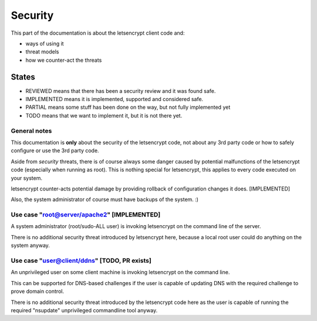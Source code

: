 ========
Security
========

This part of the documentation is about the letsencrypt client code and:

* ways of using it
* threat models
* how we counter-act the threats

States
------

* REVIEWED means that there has been a security review and it was found safe.
* IMPLEMENTED means it is implemented, supported and considered safe.
* PARTIAL means some stuff has been done on the way, but not fully
  implemented yet
* TODO means that we want to implement it, but it is not there yet.


General notes
=============

This documentation is **only** about the security of the letsencrypt code, not
about any 3rd party code or how to safely configure or use the 3rd party code.

Aside from *security* threats, there is of course always some danger caused by
potential malfunctions of the letsencrypt code (especially when running as
root). This is nothing special for letsencrypt, this applies to every code
executed on your system.

letsencrypt counter-acts potential damage by providing rollback of
configuration changes it does. [IMPLEMENTED]

Also, the system administrator of course must have backups of the system. :)


Use case "root@server/apache2" [IMPLEMENTED]
============================================

A system administrator (root/sudo-ALL user) is invoking letsencrypt on the
command line of the server.

There is no additional security threat introduced by letsencrypt here, because
a local root user could do anything on the system anyway.


Use case "user@client/ddns" [TODO, PR exists]
=============================================

An unprivileged user on some client machine is invoking letsencrypt on the
command line.

This can be supported for DNS-based challenges if the user is capable of
updating DNS with the required challenge to prove domain control.

There is no additional security threat introduced by the letsencrypt code
here as the user is capable of running the required "nsupdate" unprivileged
commandline tool anyway.

